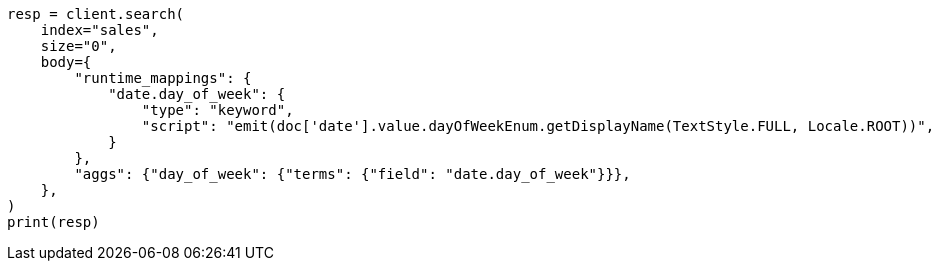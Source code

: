 // aggregations/bucket/datehistogram-aggregation.asciidoc:815

[source, python]
----
resp = client.search(
    index="sales",
    size="0",
    body={
        "runtime_mappings": {
            "date.day_of_week": {
                "type": "keyword",
                "script": "emit(doc['date'].value.dayOfWeekEnum.getDisplayName(TextStyle.FULL, Locale.ROOT))",
            }
        },
        "aggs": {"day_of_week": {"terms": {"field": "date.day_of_week"}}},
    },
)
print(resp)
----